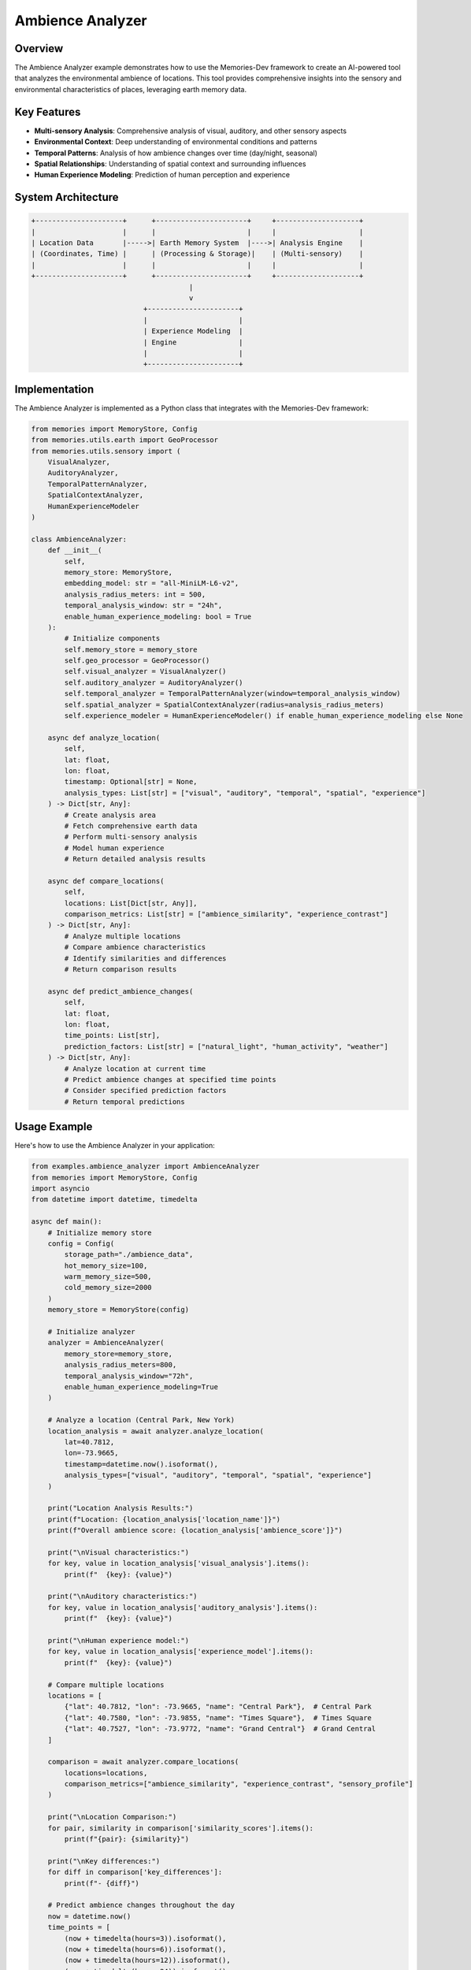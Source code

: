 ===================
Ambience Analyzer
===================

Overview
========

The Ambience Analyzer example demonstrates how to use the Memories-Dev framework to create an AI-powered tool that analyzes the environmental ambience of locations. This tool provides comprehensive insights into the sensory and environmental characteristics of places, leveraging earth memory data.

Key Features
===========

- **Multi-sensory Analysis**: Comprehensive analysis of visual, auditory, and other sensory aspects
- **Environmental Context**: Deep understanding of environmental conditions and patterns
- **Temporal Patterns**: Analysis of how ambience changes over time (day/night, seasonal)
- **Spatial Relationships**: Understanding of spatial context and surrounding influences
- **Human Experience Modeling**: Prediction of human perception and experience

System Architecture
==================

.. code-block:: text

    +---------------------+      +----------------------+     +--------------------+
    |                     |      |                      |     |                    |
    | Location Data       |----->| Earth Memory System  |---->| Analysis Engine    |
    | (Coordinates, Time) |      | (Processing & Storage)|    | (Multi-sensory)    |
    |                     |      |                      |     |                    |
    +---------------------+      +----------------------+     +--------------------+
                                          |
                                          v
                               +----------------------+
                               |                      |
                               | Experience Modeling  |
                               | Engine               |
                               |                      |
                               +----------------------+

Implementation
=============

The Ambience Analyzer is implemented as a Python class that integrates with the Memories-Dev framework:

.. code-block:: python

    from memories import MemoryStore, Config
    from memories.utils.earth import GeoProcessor
    from memories.utils.sensory import (
        VisualAnalyzer,
        AuditoryAnalyzer,
        TemporalPatternAnalyzer,
        SpatialContextAnalyzer,
        HumanExperienceModeler
    )

    class AmbienceAnalyzer:
        def __init__(
            self, 
            memory_store: MemoryStore,
            embedding_model: str = "all-MiniLM-L6-v2",
            analysis_radius_meters: int = 500,
            temporal_analysis_window: str = "24h",
            enable_human_experience_modeling: bool = True
        ):
            # Initialize components
            self.memory_store = memory_store
            self.geo_processor = GeoProcessor()
            self.visual_analyzer = VisualAnalyzer()
            self.auditory_analyzer = AuditoryAnalyzer()
            self.temporal_analyzer = TemporalPatternAnalyzer(window=temporal_analysis_window)
            self.spatial_analyzer = SpatialContextAnalyzer(radius=analysis_radius_meters)
            self.experience_modeler = HumanExperienceModeler() if enable_human_experience_modeling else None
            
        async def analyze_location(
            self,
            lat: float,
            lon: float,
            timestamp: Optional[str] = None,
            analysis_types: List[str] = ["visual", "auditory", "temporal", "spatial", "experience"]
        ) -> Dict[str, Any]:
            # Create analysis area
            # Fetch comprehensive earth data
            # Perform multi-sensory analysis
            # Model human experience
            # Return detailed analysis results

        async def compare_locations(
            self,
            locations: List[Dict[str, Any]],
            comparison_metrics: List[str] = ["ambience_similarity", "experience_contrast"]
        ) -> Dict[str, Any]:
            # Analyze multiple locations
            # Compare ambience characteristics
            # Identify similarities and differences
            # Return comparison results

        async def predict_ambience_changes(
            self,
            lat: float,
            lon: float,
            time_points: List[str],
            prediction_factors: List[str] = ["natural_light", "human_activity", "weather"]
        ) -> Dict[str, Any]:
            # Analyze location at current time
            # Predict ambience changes at specified time points
            # Consider specified prediction factors
            # Return temporal predictions

Usage Example
============

Here's how to use the Ambience Analyzer in your application:

.. code-block:: python

    from examples.ambience_analyzer import AmbienceAnalyzer
    from memories import MemoryStore, Config
    import asyncio
    from datetime import datetime, timedelta

    async def main():
        # Initialize memory store
        config = Config(
            storage_path="./ambience_data",
            hot_memory_size=100,
            warm_memory_size=500,
            cold_memory_size=2000
        )
        memory_store = MemoryStore(config)

        # Initialize analyzer
        analyzer = AmbienceAnalyzer(
            memory_store=memory_store,
            analysis_radius_meters=800,
            temporal_analysis_window="72h",
            enable_human_experience_modeling=True
        )

        # Analyze a location (Central Park, New York)
        location_analysis = await analyzer.analyze_location(
            lat=40.7812,
            lon=-73.9665,
            timestamp=datetime.now().isoformat(),
            analysis_types=["visual", "auditory", "temporal", "spatial", "experience"]
        )

        print("Location Analysis Results:")
        print(f"Location: {location_analysis['location_name']}")
        print(f"Overall ambience score: {location_analysis['ambience_score']}")
        
        print("\nVisual characteristics:")
        for key, value in location_analysis['visual_analysis'].items():
            print(f"  {key}: {value}")
            
        print("\nAuditory characteristics:")
        for key, value in location_analysis['auditory_analysis'].items():
            print(f"  {key}: {value}")
            
        print("\nHuman experience model:")
        for key, value in location_analysis['experience_model'].items():
            print(f"  {key}: {value}")

        # Compare multiple locations
        locations = [
            {"lat": 40.7812, "lon": -73.9665, "name": "Central Park"},  # Central Park
            {"lat": 40.7580, "lon": -73.9855, "name": "Times Square"},  # Times Square
            {"lat": 40.7527, "lon": -73.9772, "name": "Grand Central"}  # Grand Central
        ]
        
        comparison = await analyzer.compare_locations(
            locations=locations,
            comparison_metrics=["ambience_similarity", "experience_contrast", "sensory_profile"]
        )
        
        print("\nLocation Comparison:")
        for pair, similarity in comparison['similarity_scores'].items():
            print(f"{pair}: {similarity}")
            
        print("\nKey differences:")
        for diff in comparison['key_differences']:
            print(f"- {diff}")

        # Predict ambience changes throughout the day
        now = datetime.now()
        time_points = [
            (now + timedelta(hours=3)).isoformat(),
            (now + timedelta(hours=6)).isoformat(),
            (now + timedelta(hours=12)).isoformat(),
            (now + timedelta(hours=24)).isoformat()
        ]
        
        predictions = await analyzer.predict_ambience_changes(
            lat=40.7812,
            lon=-73.9665,
            time_points=time_points,
            prediction_factors=["natural_light", "human_activity", "weather", "noise_levels"]
        )
        
        print("\nAmbience Change Predictions:")
        for time_point, prediction in predictions['time_predictions'].items():
            print(f"\nTime: {time_point}")
            for factor, value in prediction.items():
                print(f"  {factor}: {value}")

    if __name__ == "__main__":
        asyncio.run(main())

Analysis Components
==================

The Ambience Analyzer performs multiple types of analysis:

Visual Analysis
-------------

Evaluates the visual characteristics of a location:

- **Color Palette**: Analysis of dominant colors and their psychological effects
- **Light Quality**: Evaluation of natural and artificial light characteristics
- **Visual Complexity**: Assessment of visual complexity and information density
- **Spatial Composition**: Analysis of spatial arrangement and visual flow
- **Natural Elements**: Identification and quantification of natural elements

Auditory Analysis
---------------

Assesses the soundscape of a location:

- **Sound Levels**: Measurement of ambient sound levels and variations
- **Sound Types**: Classification of sounds (natural, human, mechanical)
- **Acoustic Properties**: Analysis of reverberation, absorption, and diffusion
- **Temporal Patterns**: Identification of sound patterns and rhythms
- **Auditory Comfort**: Assessment of acoustic comfort and stress factors

Temporal Analysis
--------------

Examines how ambience changes over time:

- **Diurnal Patterns**: Analysis of day/night transitions and effects
- **Activity Cycles**: Identification of human activity patterns
- **Weather Influences**: Assessment of weather-related ambience changes
- **Seasonal Variations**: Analysis of seasonal effects on ambience
- **Event Impacts**: Evaluation of how events affect local ambience

Spatial Context
-------------

Analyzes the spatial relationships and context:

- **Proximity Analysis**: Evaluation of nearby features and their influence
- **Connectivity**: Assessment of physical and visual connections
- **Enclosure**: Analysis of spatial enclosure and openness
- **Transition Zones**: Identification of ambience transition areas
- **Viewsheds**: Analysis of views and visual connections

Human Experience Modeling
----------------------

Models how humans might experience the location:

- **Comfort Prediction**: Estimation of physical and psychological comfort
- **Emotional Response**: Prediction of emotional reactions to the environment
- **Activity Suitability**: Assessment of suitability for different activities
- **Memorability**: Prediction of how memorable the location would be
- **Social Dynamics**: Modeling of social interaction patterns

Use Cases and Real-World Applications
===================================

The Ambience Analyzer can be applied in various domains to enhance understanding and decision-making related to environmental characteristics:

Urban Planning and Design
-----------------------

Enhancing urban environments through data-driven design:

1. **Public Space Design**:
   - Optimization of plaza and park layouts for positive experiences
   - Identification of sensory improvement opportunities
   - Validation of design interventions through before/after analysis

2. **Urban Renewal Projects**:
   - Assessment of existing ambience qualities
   - Prediction of intervention impacts
   - Monitoring of changes over time

3. **Neighborhood Development**:
   - Creation of balanced sensory environments
   - Preservation of unique ambience characteristics
   - Mitigation of negative sensory impacts

Implementation Example:

.. code-block:: python

    # Urban planning application
    from memories.applications.urban import UrbanPlanningAssistant
    
    planner = UrbanPlanningAssistant(ambience_analyzer)
    
    # Analyze proposed park design
    design_assessment = await planner.assess_design(
        design_file="park_design.geojson",
        analysis_types=["visual_impact", "sound_environment", "comfort_prediction"],
        time_points=["morning", "noon", "evening", "night"]
    )
    
    # Generate recommendations
    recommendations = await planner.generate_recommendations(
        assessment=design_assessment,
        improvement_goals=["increase_comfort", "reduce_noise", "enhance_visual_appeal"]
    )

Tourism and Hospitality
---------------------

Enhancing visitor experiences through ambience understanding:

1. **Destination Marketing**:
   - Authentic representation of place experiences
   - Identification of unique sensory qualities
   - Temporal recommendations for optimal experiences

2. **Visitor Experience Design**:
   - Creation of memorable sensory journeys
   - Optimization of routes and itineraries
   - Personalized recommendations based on preferences

3. **Hospitality Environment Optimization**:
   - Hotel and restaurant ambience enhancement
   - Seasonal adaptation strategies
   - Competitive differentiation through sensory design

Case Study: Tourism Board Implementation
^^^^^^^^^^^^^^^^^^^^^^^^^^^^^^^^^^^^^^

A regional tourism board implemented the Ambience Analyzer to enhance visitor experiences:

- **Analyzed**: 50 key tourist locations across different seasons and times of day
- **Created**: Interactive "sensory maps" showing optimal visit times for different experiences
- **Developed**: Personalized itinerary recommendations based on visitor preferences
- **Result**: 28% increase in visitor satisfaction and 15% longer average stays

Real Estate and Property Development
----------------------------------

Enhancing property valuation and development through ambience analysis:

1. **Property Valuation**:
   - Quantification of ambience factors affecting value
   - Comparison of similar properties based on sensory qualities
   - Identification of improvement opportunities

2. **Development Planning**:
   - Site selection based on ambience potential
   - Design optimization for target experiences
   - Prediction of future ambience changes

3. **Marketing and Sales**:
   - Evidence-based communication of property qualities
   - Virtual experience creation for remote buyers
   - Differentiation through quantified ambience advantages

Health and Wellbeing
------------------

Applying ambience analysis to health and wellness environments:

1. **Healthcare Facility Design**:
   - Creation of healing environments through sensory optimization
   - Reduction of stress-inducing environmental factors
   - Patient experience enhancement

2. **Workplace Wellness**:
   - Office environment optimization for productivity and wellbeing
   - Identification of sensory stressors
   - Design of restorative break spaces

3. **Therapeutic Environments**:
   - Design of spaces for specific therapeutic purposes
   - Validation of sensory intervention effectiveness
   - Personalized environment recommendations

Implementation Example:

.. code-block:: python

    # Healthcare application
    from memories.applications.healthcare import HealingEnvironmentDesigner
    
    designer = HealingEnvironmentDesigner(ambience_analyzer)
    
    # Analyze hospital ward
    ward_analysis = await designer.analyze_environment(
        floor_plan="ward_layout.dxf",
        current_conditions=True,
        patient_population="general"
    )
    
    # Generate improvement plan
    improvement_plan = await designer.generate_improvement_plan(
        analysis=ward_analysis,
        budget_constraint="medium",
        implementation_timeframe="phased",
        priority_areas=["noise_reduction", "natural_light", "visual_calm"]
    )

Environmental Monitoring and Management
-------------------------------------

Using ambience analysis for environmental management:

1. **Natural Area Management**:
   - Preservation of unique sensory qualities
   - Visitor impact assessment
   - Experience-based conservation planning

2. **Environmental Impact Assessment**:
   - Quantification of sensory impacts from development
   - Before/after comparison of interventions
   - Long-term monitoring of environmental changes

3. **Climate Adaptation Planning**:
   - Prediction of climate change impacts on place experiences
   - Development of adaptation strategies
   - Monitoring of effectiveness over time

Case Study: Urban Park System
^^^^^^^^^^^^^^^^^^^^^^^^^^

A metropolitan park system used the Ambience Analyzer to enhance visitor experiences:

- **Analyzed**: 25 parks across the city in different seasons and weather conditions
- **Identified**: Key sensory assets and detractors in each location
- **Implemented**: Targeted interventions to enhance positive qualities
- **Monitored**: Changes in visitor patterns and satisfaction
- **Result**: 35% increase in park usage and 42% improvement in visitor satisfaction scores

Memory Integration
================

The Ambience Analyzer leverages the Memories-Dev framework's memory system:

1. **Hot Memory**: Stores recent sensory data and analysis results
2. **Warm Memory**: Maintains frequently accessed location patterns and characteristics
3. **Cold Memory**: Archives historical ambience data for long-term pattern analysis
4. **Memory Retrieval**: Uses semantic search to find similar ambience profiles and patterns

Future Enhancements
==================

Planned enhancements for future versions:

1. **Olfactory Analysis**: Addition of smell/scent analysis capabilities
2. **Tactile Sensing**: Integration of touch and texture analysis
3. **Biometric Response Prediction**: Prediction of physiological responses to environments
4. **Cultural Context Integration**: Incorporation of cultural significance and perception
5. **VR/AR Experience Generation**: Creation of virtual experiences based on ambience analysis 